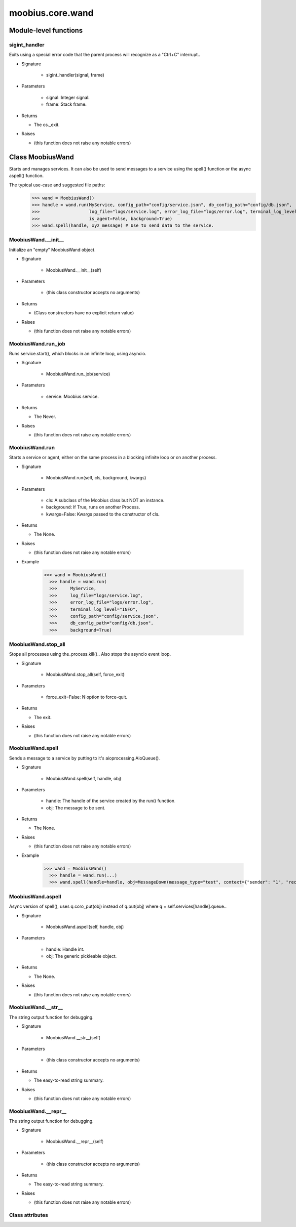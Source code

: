 .. _moobius_core_wand:

###################################################################################
moobius.core.wand
###################################################################################

******************************
Module-level functions
******************************

.. _moobius.core.wand.sigint_handler:

sigint_handler
---------------------------------------------------------------------------------------------------------------------

Exits using a special error code that the parent process will recognize as a "Ctrl+C" interrupt..

* Signature

    * sigint_handler(signal, frame)

* Parameters

    * signal: Integer signal.
    
    * frame: Stack frame.

* Returns

  * The os._exit.

* Raises

  * (this function does not raise any notable errors)

************************************
Class MoobiusWand
************************************

Starts and manages services.
It can also be used to send messages to a service using the spell() function or the async aspell() function.

The typical use-case and suggested file paths:
  >>> wand = MoobiusWand()
  >>> handle = wand.run(MyService, config_path="config/service.json", db_config_path="config/db.json",
  >>>                   log_file="logs/service.log", error_log_file="logs/error.log", terminal_log_level="INFO",
  >>>                   is_agent=False, background=True)
  >>> wand.spell(handle, xyz_message) # Use to send data to the service.

.. _moobius.core.wand.MoobiusWand.__init__:

MoobiusWand.__init__
---------------------------------------------------------------------------------------------------------------------

Initialize an "empty" MoobiusWand object.

* Signature

    * MoobiusWand.__init__(self)

* Parameters

    * (this class constructor accepts no arguments)

* Returns

  * (Class constructors have no explicit return value)

* Raises

  * (this function does not raise any notable errors)

.. _moobius.core.wand.MoobiusWand.run_job:

MoobiusWand.run_job
---------------------------------------------------------------------------------------------------------------------

Runs service.start(), which blocks in an infinite loop, using asyncio.

* Signature

    * MoobiusWand.run_job(service)

* Parameters

    * service: Moobius service.

* Returns

  * The Never.

* Raises

  * (this function does not raise any notable errors)

.. _moobius.core.wand.MoobiusWand.run:

MoobiusWand.run
---------------------------------------------------------------------------------------------------------------------

Starts a service or agent, either on the same process in a blocking infinite loop or on another process.

* Signature

    * MoobiusWand.run(self, cls, background, kwargs)

* Parameters

    * cls: A subclass of the Moobius class but NOT an instance.
    
    * background: If True, runs on another Process.
    
    * kwargs=False: Kwargs passed to the constructor of cls.

* Returns

  * The None.

* Raises

  * (this function does not raise any notable errors)

* Example

    >>> wand = MoobiusWand()
      >>> handle = wand.run(
      >>>     MyService,
      >>>     log_file="logs/service.log",
      >>>     error_log_file="logs/error.log",
      >>>     terminal_log_level="INFO",
      >>>     config_path="config/service.json",
      >>>     db_config_path="config/db.json",
      >>>     background=True)

.. _moobius.core.wand.MoobiusWand.stop_all:

MoobiusWand.stop_all
---------------------------------------------------------------------------------------------------------------------

Stops all processes using the_process.kill()..
Also stops the asyncio event loop.

* Signature

    * MoobiusWand.stop_all(self, force_exit)

* Parameters

    * force_exit=False: N option to force-quit.

* Returns

  * The exit.

* Raises

  * (this function does not raise any notable errors)

.. _moobius.core.wand.MoobiusWand.spell:

MoobiusWand.spell
---------------------------------------------------------------------------------------------------------------------

Sends a message to a service by putting to it's aioprocessing.AioQueue().

* Signature

    * MoobiusWand.spell(self, handle, obj)

* Parameters

    * handle: The handle of the service created by the run() function.
    
    * obj: The message to be sent.

* Returns

  * The None.

* Raises

  * (this function does not raise any notable errors)

* Example

    >>> wand = MoobiusWand()
      >>> handle = wand.run(...)
      >>> wand.spell(handle=handle, obj=MessageDown(message_type="test", context={"sender": "1", "recipients": ["2"]}))

.. _moobius.core.wand.MoobiusWand.aspell:

MoobiusWand.aspell
---------------------------------------------------------------------------------------------------------------------

Async version of spell(), uses q.coro_put(obj) instead of q.put(obj) where q = self.services[handle].queue..

* Signature

    * MoobiusWand.aspell(self, handle, obj)

* Parameters

    * handle: Handle int.
    
    * obj: The generic pickleable object.

* Returns

  * The None.

* Raises

  * (this function does not raise any notable errors)

.. _moobius.core.wand.MoobiusWand.__str__:

MoobiusWand.__str__
---------------------------------------------------------------------------------------------------------------------

The string output function for debugging.

* Signature

    * MoobiusWand.__str__(self)

* Parameters

    * (this class constructor accepts no arguments)

* Returns

  * The  easy-to-read string summary.

* Raises

  * (this function does not raise any notable errors)

.. _moobius.core.wand.MoobiusWand.__repr__:

MoobiusWand.__repr__
---------------------------------------------------------------------------------------------------------------------

The string output function for debugging.

* Signature

    * MoobiusWand.__repr__(self)

* Parameters

    * (this class constructor accepts no arguments)

* Returns

  * The  easy-to-read string summary.

* Raises

  * (this function does not raise any notable errors)

Class attributes
--------------------


